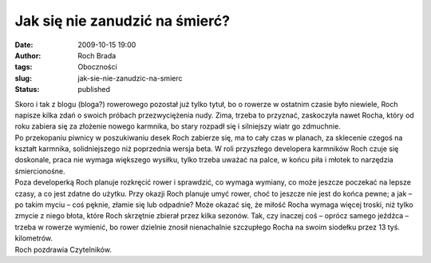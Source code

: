 Jak się nie zanudzić na śmierć?
###############################
:date: 2009-10-15 19:00
:author: Roch Brada
:tags: Oboczności
:slug: jak-sie-nie-zanudzic-na-smierc
:status: published

| Skoro i tak z blogu (bloga?) rowerowego pozostał już tylko tytuł, bo o rowerze w ostatnim czasie było niewiele, Roch napisze kilka zdań o swoich próbach przezwyciężenia nudy. Zima, trzeba to przyznać, zaskoczyła nawet Rocha, który od roku zabiera się za złożenie nowego karmnika, bo stary rozpadł się i silniejszy wiatr go zdmuchnie.
| Po przekopaniu piwnicy w poszukiwaniu desek Roch zabierze się, ma to cały czas w planach, za sklecenie czegoś na kształt karmnika, solidniejszego niż poprzednia wersja beta. W roli przyszłego developera karmników Roch czuje się doskonale, praca nie wymaga większego wysiłku, tylko trzeba uważać na palce, w końcu piła i młotek to narzędzia śmiercionośne.
| Poza developerką Roch planuje rozkręcić rower i sprawdzić, co wymaga wymiany, co może jeszcze poczekać na lepsze czasy, a co jest zdatne do użytku. Przy okazji Roch planuje umyć rower, choć to jeszcze nie jest do końca pewne; a jak – po takim myciu – coś pęknie, złamie się lub odpadnie? Może okazać się, że miłość Rocha wymaga więcej troski, niż tylko zmycie z niego błota, które Roch skrzętnie zbierał przez kilka sezonów. Tak, czy inaczej coś – oprócz samego jeźdźca – trzeba w rowerze wymienić, bo rower dzielnie znosił nienachalnie szczupłego Rocha na swoim siodełku przez 13 tyś. kilometrów.
| Roch pozdrawia Czytelników.
